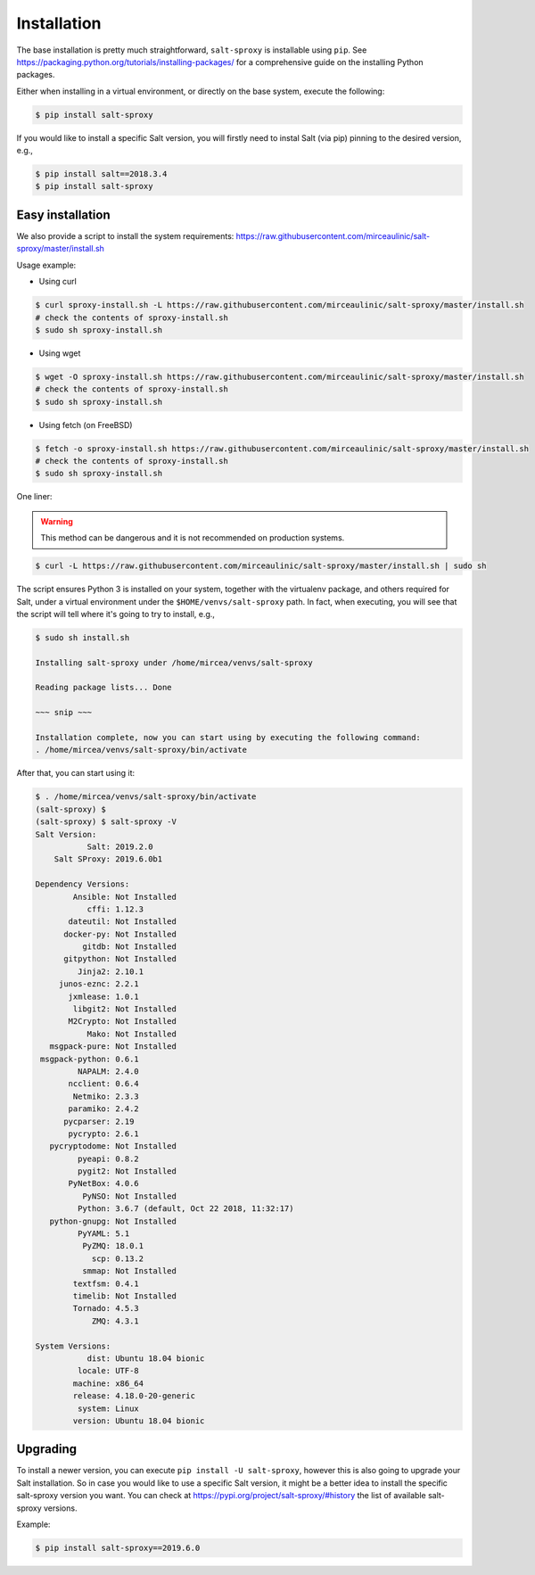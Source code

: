 .. _install:

Installation
============

The base installation is pretty much straightforward, ``salt-sproxy`` is 
installable using ``pip``. See 
https://packaging.python.org/tutorials/installing-packages/ for a comprehensive 
guide on the installing Python packages.

Either when installing in a virtual environment, or directly on the base 
system, execute the following:

.. code-block:: bash

    $ pip install salt-sproxy

If you would like to install a specific Salt version, you will firstly need to
instal Salt (via pip) pinning to the desired version, e.g.,

.. code-block:: bash

    $ pip install salt==2018.3.4
    $ pip install salt-sproxy

Easy installation
-----------------

We also provide a script to install the system requirements:
https://raw.githubusercontent.com/mirceaulinic/salt-sproxy/master/install.sh

Usage example:

- Using curl

.. code-block:: bash

    $ curl sproxy-install.sh -L https://raw.githubusercontent.com/mirceaulinic/salt-sproxy/master/install.sh
    # check the contents of sproxy-install.sh
    $ sudo sh sproxy-install.sh

- Using wget

.. code-block:: bash

    $ wget -O sproxy-install.sh https://raw.githubusercontent.com/mirceaulinic/salt-sproxy/master/install.sh
    # check the contents of sproxy-install.sh
    $ sudo sh sproxy-install.sh

- Using fetch (on FreeBSD)

.. code-block:: bash

    $ fetch -o sproxy-install.sh https://raw.githubusercontent.com/mirceaulinic/salt-sproxy/master/install.sh
    # check the contents of sproxy-install.sh
    $ sudo sh sproxy-install.sh

One liner:

.. warning::

    This method can be dangerous and it is not recommended on production systems.

.. code-block:: bash

    $ curl -L https://raw.githubusercontent.com/mirceaulinic/salt-sproxy/master/install.sh | sudo sh

The script ensures Python 3 is installed on your system, together with the 
virtualenv package, and others required for Salt, under a virtual 
environment under the ``$HOME/venvs/salt-sproxy`` path. In fact, when 
executing, you will see that the script will tell where it's going to try to 
install, e.g.,

.. code-block:: bash

    $ sudo sh install.sh

    Installing salt-sproxy under /home/mircea/venvs/salt-sproxy

    Reading package lists... Done
    
    ~~~ snip ~~~

    Installation complete, now you can start using by executing the following command: 
    . /home/mircea/venvs/salt-sproxy/bin/activate

After that, you can start using it:

.. code-block:: bash

    $ . /home/mircea/venvs/salt-sproxy/bin/activate
    (salt-sproxy) $
    (salt-sproxy) $ salt-sproxy -V
    Salt Version:
               Salt: 2019.2.0
        Salt SProxy: 2019.6.0b1

    Dependency Versions:
            Ansible: Not Installed
               cffi: 1.12.3
           dateutil: Not Installed
          docker-py: Not Installed
              gitdb: Not Installed
          gitpython: Not Installed
             Jinja2: 2.10.1
         junos-eznc: 2.2.1
           jxmlease: 1.0.1
            libgit2: Not Installed
           M2Crypto: Not Installed
               Mako: Not Installed
       msgpack-pure: Not Installed
     msgpack-python: 0.6.1
             NAPALM: 2.4.0
           ncclient: 0.6.4
            Netmiko: 2.3.3
           paramiko: 2.4.2
          pycparser: 2.19
           pycrypto: 2.6.1
       pycryptodome: Not Installed
             pyeapi: 0.8.2
             pygit2: Not Installed
           PyNetBox: 4.0.6
              PyNSO: Not Installed
             Python: 3.6.7 (default, Oct 22 2018, 11:32:17)
       python-gnupg: Not Installed
             PyYAML: 5.1
              PyZMQ: 18.0.1
                scp: 0.13.2
              smmap: Not Installed
            textfsm: 0.4.1
            timelib: Not Installed
            Tornado: 4.5.3
                ZMQ: 4.3.1

    System Versions:
               dist: Ubuntu 18.04 bionic
             locale: UTF-8
            machine: x86_64
            release: 4.18.0-20-generic
             system: Linux
            version: Ubuntu 18.04 bionic

Upgrading
---------

To install a newer version, you can execute ``pip install -U salt-sproxy``, 
however this is also going to upgrade your Salt installation. So in case you 
would like to use a specific Salt version, it might be a better idea to install 
the specific salt-sproxy version you want. You can check at 
https://pypi.org/project/salt-sproxy/#history the list of available salt-sproxy 
versions.

Example:

.. code-block:: bash

    $ pip install salt-sproxy==2019.6.0
